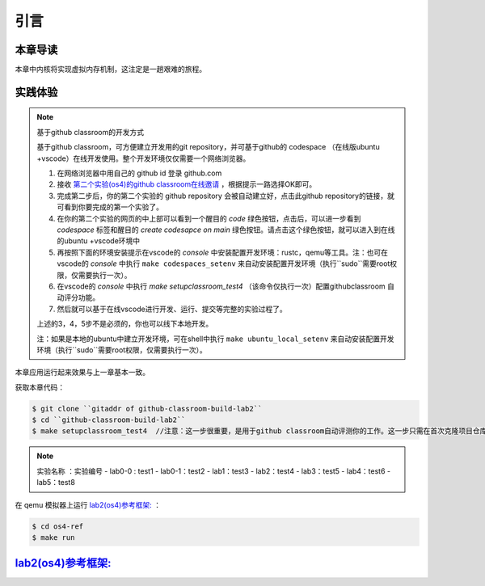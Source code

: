 引言
==============================

本章导读
-------------------------------

本章中内核将实现虚拟内存机制，这注定是一趟艰难的旅程。


实践体验
-----------------------

.. note::

   基于github classroom的开发方式
   
   基于github classroom，可方便建立开发用的git repository，并可基于github的 codespace （在线版ubuntu +vscode）在线开发使用。整个开发环境仅仅需要一个网络浏览器。

   1. 在网络浏览器中用自己的 github id 登录 github.com
   2. 接收 `第二个实验(os4)的github classroom在线邀请 <https://classroom.github.com/a/ghbB1wYX>`_  ，根据提示一路选择OK即可。
   3. 完成第二步后，你的第二个实验的 github repository 会被自动建立好，点击此github repository的链接，就可看到你要完成的第一个实验了。
   4. 在你的第二个实验的网页的中上部可以看到一个醒目的 `code`  绿色按钮，点击后，可以进一步看到  `codespace` 标签和醒目的 `create codesapce on main` 绿色按钮。请点击这个绿色按钮，就可以进入到在线的ubuntu +vscode环境中
   5. 再按照下面的环境安装提示在vscode的 `console` 中安装配置开发环境：rustc，qemu等工具。注：也可在vscode的 `console` 中执行 ``make codespaces_setenv`` 来自动安装配置开发环境（执行``sudo``需要root权限，仅需要执行一次）。
   6. 在vscode的 `console` 中执行 `make setupclassroom_test4`  （该命令仅执行一次）配置githubclassroom 自动评分功能。
   7. 然后就可以基于在线vscode进行开发、运行、提交等完整的实验过程了。

   上述的3，4，5步不是必须的，你也可以线下本地开发。

   注：如果是本地的ubuntu中建立开发环境，可在shell中执行 ``make ubuntu_local_setenv`` 来自动安装配置开发环境（执行``sudo``需要root权限，仅需要执行一次）。
   
本章应用运行起来效果与上一章基本一致。

获取本章代码：

.. code-block:: console

   $ git clone ``gitaddr of github-classroom-build-lab2``
   $ cd ``github-classroom-build-lab2`` 
   $ make setupclassroom_test4  //注意：这一步很重要，是用于github classroom自动评测你的工作。这一步只需在首次克隆项目仓库时执行一次，以后一般就不用执行了，除非 .github/workflows/classroom.yml发生了变化。

.. note::

   实验名称 ：实验编号 
   -  lab0-0 : test1
   -  lab0-1：test2 
   -  lab1：test3
   -  lab2：test4
   -  lab3：test5
   -  lab4：test6
   -  lab5：test8

在 qemu 模拟器上运行 `lab2(os4)参考框架: <https://github.com/LearningOS/rust-based-os-comp2022/tree/main/os4-ref>`_ ：

.. code-block:: console

   $ cd os4-ref
   $ make run


`lab2(os4)参考框架: <https://github.com/LearningOS/rust-based-os-comp2022/tree/main/os4-ref>`_
--------------------------------------------------------------------------------------------------------------------

.. code-block::
  :linenos:

  ├── os4-ref
  │   ├── ...
  │   └── src
  │       ├── ...
  │       ├── config.rs(修改：新增一些内存管理的相关配置)
  │       ├── linker.ld(修改：将跳板页引入内存布局)
  │       ├── loader.rs(修改：仅保留获取应用数量和数据的功能)
  │       ├── main.rs(修改)
  │       ├── mm(新增：内存管理的 mm 子模块)
  │       │   ├── address.rs(物理/虚拟 地址/页号的 Rust 抽象)
  │       │   ├── frame_allocator.rs(物理页帧分配器)
  │       │   ├── heap_allocator.rs(内核动态内存分配器)
  │       │   ├── memory_set.rs(引入地址空间 MemorySet 及逻辑段 MemoryArea 等)
  │       │   ├── mod.rs(定义了 mm 模块初始化方法 init)
  │       │   └── page_table.rs(多级页表抽象 PageTable 以及其他内容)
  │       ├── syscall
  │       │   ├── fs.rs(修改：基于地址空间的 sys_write 实现)
  │       │   ├── mod.rs
  │       │   └── process.rs
  │       ├── task
  │       │   ├── context.rs(修改：构造一个跳转到不同位置的初始任务上下文)
  │       │   ├── mod.rs(修改，详见文档)
  │       │   ├── switch.rs
  │       │   ├── switch.S
  │       │   └── task.rs(修改，详见文档)
  │       └── trap
  │           ├── context.rs(修改：在 Trap 上下文中加入了更多内容)
  │           ├── mod.rs(修改：基于地址空间修改了 Trap 机制，详见文档)
  │           └── trap.S(修改：基于地址空间修改了 Trap 上下文保存与恢复汇编代码)
  └── user
      ├── build.py(编译时不再使用)
      ├── ...
      └── src
          ├── linker.ld(修改：将所有应用放在各自地址空间中固定的位置)
          └── ...

   cloc os4-ref
   -------------------------------------------------------------------------------
   Language                     files          blank        comment           code
   -------------------------------------------------------------------------------
   Rust                            26            138             56           1526
   Assembly                         3              3             26             86
   make                             1             11              4             36
   TOML                             1              2              1             13
   -------------------------------------------------------------------------------
   SUM:                            31            154             87           1661
   -------------------------------------------------------------------------------


.. 本章代码导读
.. -----------------------------------------------------

.. 本章涉及的代码量相对多了起来，也许同学们不知如何从哪里看起或从哪里开始尝试实验。这里简要介绍一下“头甲龙”操作系统的大致开发过程。

.. 我们先从简单的地方入手，那当然就是先改进应用程序了。具体而言，主要就是把 ``linker.ld`` 中应用程序的起始地址都改为 ``0x0`` ，这是假定我们操作系统能够通过分页机制把不同应用的相同虚地址映射到不同的物理地址中。这样我们写应用就不用考虑物理地址布局的问题，能够以一种更加统一的方式编写应用程序，可以忽略掉一些不必要的细节。

.. 为了能够在内核中动态分配内存，我们的第二步需要在内核增加连续内存分配的功能，具体实现主要集中在 ``os/src/mm/heap_allocator.rs`` 中。完成这一步后，我们就可以在内核中用到Rust的堆数据结构了，如 ``Vec`` 、 ``Box`` 等，这样内核编程就更加灵活了。

.. 操作系统如果要建立页表，首先要能管理整个系统的物理内存，这就需要知道物理内存哪些区域放置内核的代码、数据，哪些区域则是空闲的等信息。所以需要了解整个系统的物理内存空间的范围，并以物理页帧为单位分配和回收物理内存，具体实现主要集中在 ``os/src/mm/frame_allocator.rs`` 中。

.. 页表中的页表项的索引其实是虚拟地址中的虚拟页号，页表项的重要内容是物理地址的物理页帧号。为了能够灵活地在虚拟地址、物理地址、虚拟页号、物理页号之间进行各种转换，在 ``os/src/mm/address.rs`` 中实现了各种转换函数。

.. 完成上述工作后，基本上就做好了建立页表的前期准备。我们就可以开始建立页表，这主要涉及到页表项的数据结构表示，以及多级页表的起始物理页帧位置和整个所占用的物理页帧的记录。具体实现主要集中在 ``os/src/mm/page_table.rs`` 中。

.. 一旦使能分页机制，那么内核中也将基于虚地址进行虚存访问，所以在给应用添加虚拟地址空间前，内核自己也会建立一个页表，把整个物理地址空间通过简单的恒等映射对应到一个虚拟地址空间中。后续的应用在执行前，也需要建立一个虚拟地址空间，这意味着第三章的 ``task`` 将进化到第五章的拥有独立页表的进程 。虚拟地址空间需要有一个数据结构管理起来，这就是 ``MemorySet`` ，即地址空间这个抽象概念所对应的具象体现。在一个虚拟地址空间中，有代码段，数据段等不同属性且不一定连续的子空间，它们通过一个重要的数据结构 ``MapArea`` 来表示和管理。围绕 ``MemorySet`` 等一系列的数据结构和相关操作的实现，主要集中在 ``os/src/mm/memory_set.rs`` 中。比如内核的页表和虚拟空间的建立在如下代码中：

.. .. code-block:: rust
..     :linenos:

..     // os/src/mm/memory_set.rs

..     lazy_static! {
..       pub static ref KERNEL_SPACE: Arc<Mutex<MemorySet>> = Arc::new(Mutex::new(
..          MemorySet::new_kernel()
..       ));
..     }

.. 完成到这里，我们就可以使能分页机制了。且我们应该有更加方便的机制来给支持应用运行。在本章之前，都是把应用程序的所有元数据丢弃从而转换成二进制格式来执行，这其实把编译器生成的 ELF 执行文件中大量有用的信息给去掉了，比如代码段、数据段的各种属性，程序的入口地址等。既然有了给应用运行提供虚拟地址空间的能力，我们就可以利用 ELF 执行文件中的各种信息来灵活构建应用运行所需要的虚拟地址空间。在 ``os/src/loader.rs`` 中可以看到如何获取一个应用的 ELF 执行文件数据，而在 ``os/src/mm/memory_set`` 中的 ``MemorySet::from_elf`` 可以看到如何通过解析 ELF 来创建一个应用地址空间。

.. 对于有了虚拟地址空间的 *任务* ，我们可以把它叫做 *进程* 了。操作系统为此需要扩展任务控制块 ``TaskControlBlock`` 的管理范围，使得操作系统能管理拥有独立页表和虚拟地址空间的应用程序的运行。相关主要的改动集中在  ``os/src/task/task.rs`` 中。

.. 由于代表应用程序运行的进程和管理应用的操作系统各自有独立的页表和虚拟地址空间，所以这就出现了两个比较挑战的事情。一个是由于系统调用、中断或异常导致的应用程序和操作系统之间的 Trap 上下文切换不像以前那么简单了，因为需要切换页表，这需要看看  ``os/src/trap/trap.S`` ；还有就是需要对来自用户态和内核态的 Trap 分别进行处理，这需要看看  ``os/src/trap/mod.rs`` 和  :ref:`跳板的实现 <term-trampoline>` 中的讲解。

.. 另外一个挑战是，在内核地址空间中执行的内核代码常常需要读写应用地址空间的数据，这无法简单的通过一次访存交给 MMU 来解决，而是需要手动查应用地址空间的页表。在访问应用地址空间中的一块跨多个页数据的时候还需要注意处理边界条件。可以参考 ``os/src/syscall/fs.rs``、 ``os/src/mm/page_table.rs`` 中的 ``translated_byte_buffer`` 函数的实现。

.. 实现到这，应该就可以给应用程序运行提供一个方便且安全的虚拟地址空间了。